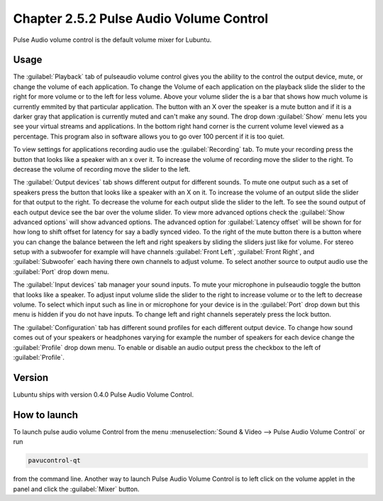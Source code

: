Chapter 2.5.2 Pulse Audio Volume Control
========================================

Pulse Audio volume control is the default volume mixer for Lubuntu.

Usage
------
The :guilabel:`Playback` tab of pulseaudio volume control gives you the ability to the control the output device, mute, or change the volume of each application. To change the Volume of each application on the playback slide the slider to the right for more volume or to the left for less volume. Above your volume slider the is a bar that shows how much volume is currently emmited by that particular application. The button with an X over the speaker is a mute button and if it is a darker gray that application is currently muted and can't make any sound. The drop down :guilabel:`Show` menu lets you see your virtual streams and applications. In the bottom right hand corner is the current volume level viewed as a percentage. This program also in software allows you to go over 100 percent if it is too quiet. 

.. image:: pavucontrol-playback.png

To view settings for applications recording audio use the :guilabel:`Recording` tab. To mute your recording press the button that looks like a speaker with an x over it. To increase the volume of recording move the slider to the right. To decrease the volume of recording move the slider to the left. 

The :guilabel:`Output devices` tab shows different output for different sounds. To mute one output such as a set of speakers press the button that looks like a speaker with an X on it. To increase the volume of an output slide the slider for that output to the right. To decrease the volume for each output slide the slider to the left. To see the sound output of each output device see the bar over the volume slider. To view more advanced options check the :guilabel:`Show advanced options` will show advanced options. The advanced option for :guilabel:`Latency offset` will be shown for for how long to shift offset for latency for say a badly synced video. To the right of the mute button there is a button where you can change the balance between the left and right speakers by sliding the sliders just like for volume. For stereo setup with a subwoofer for example will have channels :guilabel:`Front Left`, :guilabel:`Front Right`, and :guilabel:`Subwoofer` each having there own channels to adjust volume. To select another source to output audio use the :guilabel:`Port` drop down menu.  

.. image:: pavucontrol-qt.png

The :guilabel:`Input devices` tab manager your sound inputs. To mute your microphone in pulseaudio toggle the button that looks like a speaker. To adjust input volume slide the slider to the right to increase volume or to the left to decrease volume. To select which input such as line in or microphone for your device is in the :guilabel:`Port` drop down but this menu is hidden if you do not have inputs. To change left and right channels seperately press the lock button.

.. image:: pavucontrol-input.png

The :guilabel:`Configuration` tab has different sound profiles for each different output device. To change how sound comes out of your speakers or headphones  varying for example the number of speakers for each device change the :guilabel:`Profile` drop down menu. To enable or disable an audio output press the checkbox to the left of :guilabel:`Profile`. 

.. image:: pavucontrol-config.png

Version
-------
Lubuntu ships with version 0.4.0 Pulse Audio Volume Control. 

How to launch
-------------
To launch pulse audio volume Control from the menu :menuselection:`Sound & Video --> Pulse Audio Volume Control` or run 

.. code:: 

   pavucontrol-qt 

from the command line. Another way to launch Pulse Audio Volume Control is to  left click on the volume applet in the panel and click the :guilabel:`Mixer` button.

